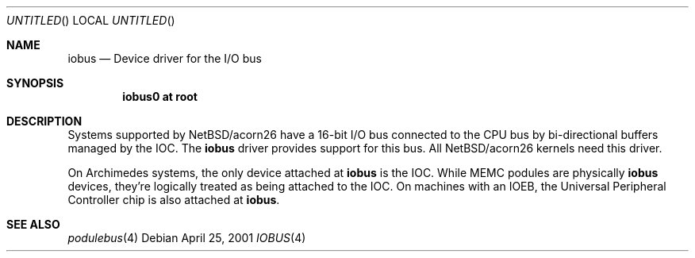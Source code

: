 .\" $NetBSD: iobus.4,v 1.3 2003/05/06 10:46:42 jmmv Exp $
.\"
.\" Copyright (c) 2000 Ben Harris.
.\" All rights reserved.
.\"
.\" Redistribution and use in source and binary forms, with or without
.\" modification, are permitted provided that the following conditions
.\" are met:
.\" 1. Redistributions of source code must retain the above copyright
.\"    notice, this list of conditions and the following disclaimer.
.\" 2. Redistributions in binary form must reproduce the above copyright
.\"    notice, this list of conditions and the following disclaimer in the
.\"    documentation and/or other materials provided with the distribution.
.\" 3. The name of the author may not be used to endorse or promote products
.\"    derived from this software without specific prior written permission.
.\"
.\" THIS SOFTWARE IS PROVIDED BY THE AUTHOR ``AS IS'' AND ANY EXPRESS OR
.\" IMPLIED WARRANTIES, INCLUDING, BUT NOT LIMITED TO, THE IMPLIED WARRANTIES
.\" OF MERCHANTABILITY AND FITNESS FOR A PARTICULAR PURPOSE ARE DISCLAIMED.
.\" IN NO EVENT SHALL THE AUTHOR BE LIABLE FOR ANY DIRECT, INDIRECT,
.\" INCIDENTAL, SPECIAL, EXEMPLARY, OR CONSEQUENTIAL DAMAGES (INCLUDING, BUT
.\" NOT LIMITED TO, PROCUREMENT OF SUBSTITUTE GOODS OR SERVICES; LOSS OF USE,
.\" DATA, OR PROFITS; OR BUSINESS INTERRUPTION) HOWEVER CAUSED AND ON ANY
.\" THEORY OF LIABILITY, WHETHER IN CONTRACT, STRICT LIABILITY, OR TORT
.\" (INCLUDING NEGLIGENCE OR OTHERWISE) ARISING IN ANY WAY OUT OF THE USE OF
.\" THIS SOFTWARE, EVEN IF ADVISED OF THE POSSIBILITY OF SUCH DAMAGE.
.\"
.Dd April 25, 2001
.Os
.Dt IOBUS 4 acorn26
.Sh NAME
.Nm iobus
.Nd Device driver for the I/O bus
.Sh SYNOPSIS
.Cd iobus0 at root
.Sh DESCRIPTION
Systems supported by
.Nx Ns /acorn26
have a 16-bit I/O bus connected to the CPU bus by bi-directional buffers
managed by the IOC.  The
.Nm
driver provides support for this bus.  All
.Nx Ns /acorn26
kernels need this driver.
.Pp
On Archimedes systems, the only device attached at
.Nm
is the IOC.  While MEMC podules are physically
.Nm
devices, they're logically treated as being attached to the IOC.  On
machines with an IOEB, the Universal Peripheral Controller chip is also
attached at
.Nm .
.Sh SEE ALSO
.\" .Xr ioc 4 ,
.Xr podulebus 4
.\" .Xr upc 4
